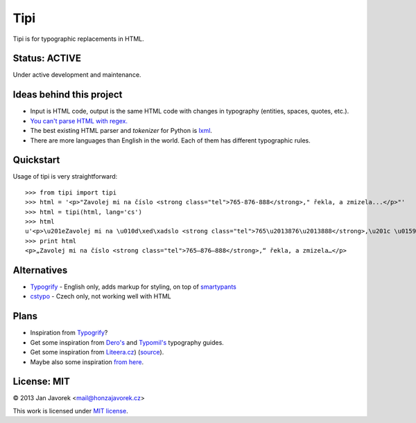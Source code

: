 
Tipi
====

.. image:: https://travis-ci.org/honzajavorek/tipi.png
   :target: https://travis-ci.org/honzajavorek/tipi

Tipi is for typographic replacements in HTML.

Status: ACTIVE
--------------

Under active development and maintenance.

Ideas behind this project
-------------------------

- Input is HTML code, output is the same HTML code with changes in typography (entities, spaces, quotes, etc.).
- `You can't parse HTML with regex. <http://stackoverflow.com/a/1732454/325365>`_
- The best existing HTML parser and *tokenizer* for Python is `lxml <http://lxml.de/>`_.
- There are more languages than English in the world. Each of them has different typographic rules.

Quickstart
----------

Usage of tipi is very straightforward::

    >>> from tipi import tipi
    >>> html = '<p>"Zavolej mi na číslo <strong class="tel">765-876-888</strong>," řekla, a zmizela...</p>"'
    >>> html = tipi(html, lang='cs')
    >>> html
    u'<p>\u201eZavolej mi na \u010d\xed\xadslo <strong class="tel">765\u2013876\u2013888</strong>,\u201c \u0159ekla, a\xa0zmizela\u2026</p>'
    >>> print html
    <p>„Zavolej mi na čí­slo <strong class="tel">765–876–888</strong>,“ řekla, a zmizela…</p>

Alternatives
------------

- `Typogrify <https://github.com/mintchaos/typogrify>`_ - English only, adds markup for styling, on top of `smartypants <http://web.chad.org/projects/smartypants.py/>`_
- `cstypo <https://github.com/yetty/cstypo>`_ - Czech only, not working well with HTML

Plans
-----

- Inspiration from `Typogrify <http://static.mintchaos.com/projects/typogrify/>`_?
- Get some inspiration from `Dero's <http://typografie.dero.name/typografie-entity.php>`_ and `Typomil's <http://typomil.com/typografie-na-webu/znakove-entity.htm>`_ typography guides.
- Get some inspiration from `Liteera.cz <http://www.liteera.cz/>`_) (`source <https://is.muni.cz/auth/th/172528/fi_b?info=1;zpet=%2Fauth%2Fvyhledavani%2F%3Fsearch%3Djakub%20fiala%26start%3D1>`_).
- Maybe also some inspiration `from here <http://www.webtvorba.cz/web/typografie-na-webu.html>`_.

License: MIT
------------

© 2013 Jan Javorek <mail@honzajavorek.cz>

This work is licensed under `MIT license <https://en.wikipedia.org/wiki/MIT_License>`_.
